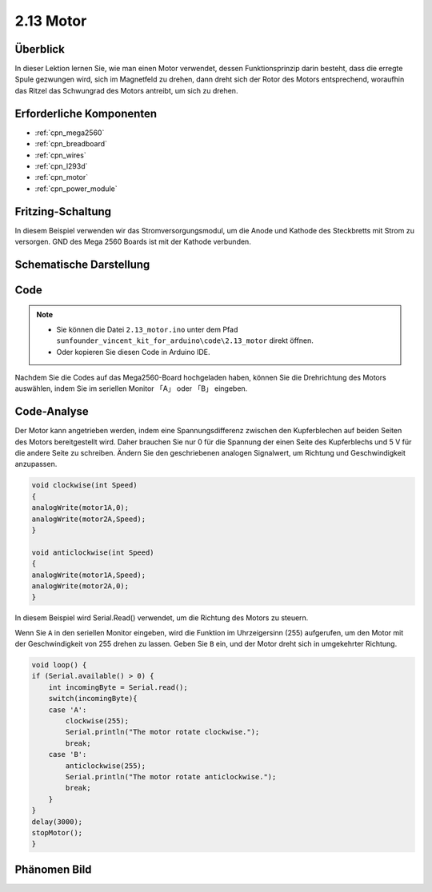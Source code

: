 .. _ar_motor:

2.13 Motor
==========

Überblick
---------------------

In dieser Lektion lernen Sie, wie man einen Motor verwendet, dessen Funktionsprinzip darin besteht, dass die erregte Spule gezwungen wird, sich im Magnetfeld zu drehen, dann dreht sich der Rotor des Motors entsprechend, woraufhin das Ritzel das Schwungrad des Motors antreibt, um sich zu drehen.

Erforderliche Komponenten
----------------------------------

.. image:: img/list_2.13.png

* :ref:`cpn_mega2560`
* :ref:`cpn_breadboard`
* :ref:`cpn_wires`
* :ref:`cpn_l293d`
* :ref:`cpn_motor`
* :ref:`cpn_power_module`

Fritzing-Schaltung
---------------------------

In diesem Beispiel verwenden wir das Stromversorgungsmodul, um die Anode und Kathode des Steckbretts mit Strom zu versorgen. GND des Mega 2560 Boards ist mit der Kathode verbunden.


.. image:: img/image141.png

Schematische Darstellung
---------------------------

.. image:: img/image459.png

Code
----------

.. note::

    * Sie können die Datei ``2.13_motor.ino`` unter dem Pfad ``sunfounder_vincent_kit_for_arduino\code\2.13_motor`` direkt öffnen.
    * Oder kopieren Sie diesen Code in Arduino IDE. 

.. raw:: html

    <iframe src=https://create.arduino.cc/editor/sunfounder01/97ab73d2-6658-43e3-b741-c95f5040c15f/preview?embed style="height:510px;width:100%;margin:10px 0" frameborder=0></iframe>

Nachdem Sie die Codes auf das Mega2560-Board hochgeladen haben, können Sie die Drehrichtung des Motors auswählen, indem Sie im seriellen Monitor 「A」 oder 「B」 eingeben.


Code-Analyse
-------------
Der Motor kann angetrieben werden, indem eine Spannungsdifferenz zwischen den Kupferblechen auf beiden Seiten des Motors bereitgestellt wird. Daher brauchen Sie nur 0 für die Spannung der einen Seite des Kupferblechs und 5 V für die andere Seite zu schreiben. Ändern Sie den geschriebenen analogen Signalwert, um Richtung und Geschwindigkeit anzupassen.

.. code-block:: arduino

    void clockwise(int Speed)
    {
    analogWrite(motor1A,0);
    analogWrite(motor2A,Speed);
    }

    void anticlockwise(int Speed)
    {
    analogWrite(motor1A,Speed);
    analogWrite(motor2A,0);
    }

In diesem Beispiel wird Serial.Read() verwendet, um die Richtung des Motors zu steuern.

Wenn Sie ``A`` in den seriellen Monitor eingeben, wird die Funktion im Uhrzeigersinn (255) aufgerufen, um den Motor mit der Geschwindigkeit von 255 drehen zu lassen. Geben Sie ``B`` ein, und der Motor dreht sich in umgekehrter Richtung.

.. code-block:: arduino

    void loop() {
    if (Serial.available() > 0) {
        int incomingByte = Serial.read();
        switch(incomingByte){
        case 'A':
            clockwise(255);
            Serial.println("The motor rotate clockwise.");  
            break;
        case 'B':
            anticlockwise(255);
            Serial.println("The motor rotate anticlockwise."); 
            break;
        }
    }
    delay(3000);
    stopMotor();
    }

Phänomen Bild
------------------

.. image:: img/image143.jpeg
